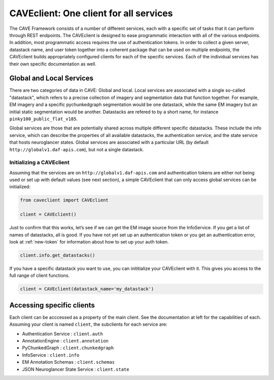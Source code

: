 CAVEclient: One client for all services
=============================================

The CAVE Framework consists of a number of different
services, each with a specific set of tasks that it can perform through
REST endpoints.
The CAVEclient is designed to ease programmatic interaction
with all of the various endpoints.
In addition, most programmatic access requires the use of authentication tokens.
In order to collect a given server, datastack name, and user token together into a coherent package that can be used
on multiple endpoints, the CAVEclient builds
appropriately configured clients for each of the specific services.
Each of the individual services has their own specific documentation as well.

Global and Local Services
~~~~~~~~~~~~~~~~~~~~~~~~~

There are two categories of data in CAVE: Global and local.
Local services are associated with a single so-called "datastack", which refers to a precise collection of imagery and segmentation data that function together.
For example, EM imagery and a specific pychunkedgraph segmentation would be one datastack, while the same EM imagery but an initial static segmentation would be another.
Datastacks are refered to by a short name, for instance ``pinky100_public_flat_v185``.

Global services are those that are potentially shared across multiple different specific datastacks.
These include the info service, which can describe the properties of all available datastacks,
the authentication service, and the state service that hosts neuroglancer states.
Global services are associated with a particular URL (by default ``http://globalv1.daf-apis.com``),
but not a single datastack.

Initializing a CAVEclient
^^^^^^^^^^^^^^^^^^^^^^^^^^^^^^

Assuming that the services are on ``http://globalv1.daf-apis.com``
and authentication tokens are either not being used or set up with
default values (see next section), a simple CAVEclient that can
only access global services can be initialized:

.. code:: python

    from caveclient import CAVEclient
    
    client = CAVEclient()

Just to confirm that this works, let’s see if we can get the EM image
source from the InfoService.
If you get a list of names of datastacks, all is good. If you have not yet set up an
authentication token or you get an authentication error, look at :ref:`new-token`
for information about how to set up your auth token.

.. code:: python

    client.info.get_datastacks()

If you have a specific datastack you want to use, you can inititialize your CAVEclient with it.
This gives you access to the full range of client functions.

.. code:: python

    client = CAVEclient(datastack_name='my_datastack')
    

Accessing specific clients
~~~~~~~~~~~~~~~~~~~~~~~~~~
Each client can be acccessed as a property of the main client. See the documentation at left for the capabilities of each. Assuming your client is named ``client``, the subclients for each service are:

* Authentication Service : ``client.auth``
* AnnotationEngine : ``client.annotation``
* PyChunkedGraph : ``client.chunkedgraph``
* InfoService : ``client.info``
* EM Annotation Schemas : ``client.schemas``
* JSON Neuroglancer State Service : ``client.state``
